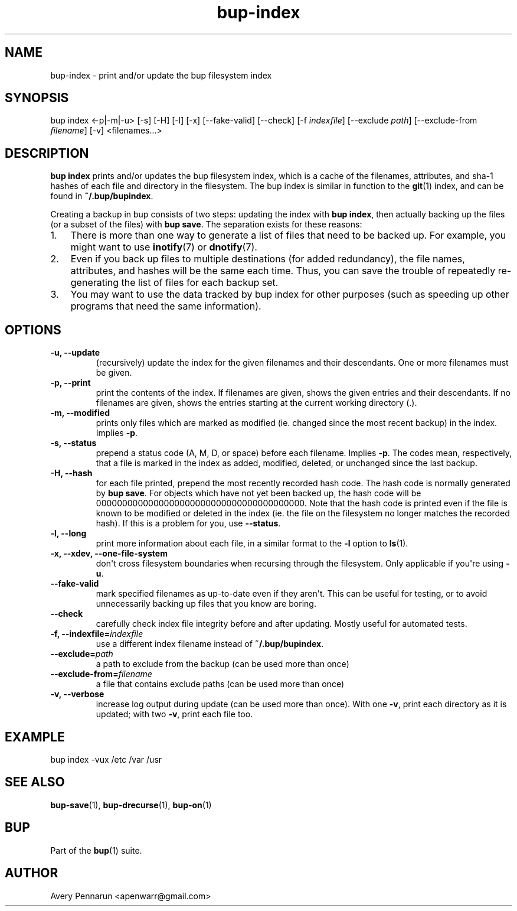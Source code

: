 .TH bup-index 1 "2011-01-25" "Bup 0\.21-25-g8e3764b"
.SH NAME
.PP
bup-index - print and/or update the bup filesystem index
.SH SYNOPSIS
.PP
bup index <-p|-m|-u> [-s] [-H] [-l] [-x] [--fake-valid] [--check]
[-f \f[I]indexfile\f[]] [--exclude \f[I]path\f[]] [--exclude-from
\f[I]filename\f[]] [-v] <filenames\.\.\.>
.SH DESCRIPTION
.PP
\f[B]bup\ index\f[] prints and/or updates the bup filesystem index,
which is a cache of the filenames, attributes, and sha-1 hashes of
each file and directory in the filesystem\. The bup index is
similar in function to the \f[B]git\f[](1) index, and can be found
in \f[B]~/\.bup/bupindex\f[]\.
.PP
Creating a backup in bup consists of two steps: updating the index
with \f[B]bup\ index\f[], then actually backing up the files (or a
subset of the files) with \f[B]bup\ save\f[]\. The separation
exists for these reasons:
.IP "1." 3
There is more than one way to generate a list of files that need to
be backed up\. For example, you might want to use
\f[B]inotify\f[](7) or \f[B]dnotify\f[](7)\.
.IP "2." 3
Even if you back up files to multiple destinations (for added
redundancy), the file names, attributes, and hashes will be the
same each time\. Thus, you can save the trouble of repeatedly
re-generating the list of files for each backup set\.
.IP "3." 3
You may want to use the data tracked by bup index for other
purposes (such as speeding up other programs that need the same
information)\.
.SH OPTIONS
.TP
.B -u, --update
(recursively) update the index for the given filenames and their
descendants\. One or more filenames must be given\.
.RS
.RE
.TP
.B -p, --print
print the contents of the index\. If filenames are given, shows the
given entries and their descendants\. If no filenames are given,
shows the entries starting at the current working directory (\.)\.
.RS
.RE
.TP
.B -m, --modified
prints only files which are marked as modified (ie\. changed since
the most recent backup) in the index\. Implies \f[B]-p\f[]\.
.RS
.RE
.TP
.B -s, --status
prepend a status code (A, M, D, or space) before each filename\.
Implies \f[B]-p\f[]\. The codes mean, respectively, that a file is
marked in the index as added, modified, deleted, or unchanged since
the last backup\.
.RS
.RE
.TP
.B -H, --hash
for each file printed, prepend the most recently recorded hash
code\. The hash code is normally generated by \f[B]bup\ save\f[]\.
For objects which have not yet been backed up, the hash code will
be 0000000000000000000000000000000000000000\. Note that the hash
code is printed even if the file is known to be modified or deleted
in the index (ie\. the file on the filesystem no longer matches the
recorded hash)\. If this is a problem for you, use
\f[B]--status\f[]\.
.RS
.RE
.TP
.B -l, --long
print more information about each file, in a similar format to the
\f[B]-l\f[] option to \f[B]ls\f[](1)\.
.RS
.RE
.TP
.B -x, --xdev, --one-file-system
don\[aq]t cross filesystem boundaries when recursing through the
filesystem\. Only applicable if you\[aq]re using \f[B]-u\f[]\.
.RS
.RE
.TP
.B --fake-valid
mark specified filenames as up-to-date even if they aren\[aq]t\.
This can be useful for testing, or to avoid unnecessarily backing
up files that you know are boring\.
.RS
.RE
.TP
.B --check
carefully check index file integrity before and after updating\.
Mostly useful for automated tests\.
.RS
.RE
.TP
.B -f, --indexfile=\f[I]indexfile\f[]
use a different index filename instead of
\f[B]~/\.bup/bupindex\f[]\.
.RS
.RE
.TP
.B --exclude=\f[I]path\f[]
a path to exclude from the backup (can be used more than once)
.RS
.RE
.TP
.B --exclude-from=\f[I]filename\f[]
a file that contains exclude paths (can be used more than once)
.RS
.RE
.TP
.B -v, --verbose
increase log output during update (can be used more than once)\.
With one \f[B]-v\f[], print each directory as it is updated; with
two \f[B]-v\f[], print each file too\.
.RS
.RE
.SH EXAMPLE
.PP
\f[CR]
      bup\ index\ -vux\ /etc\ /var\ /usr
\f[]
.SH SEE ALSO
.PP
\f[B]bup-save\f[](1), \f[B]bup-drecurse\f[](1), \f[B]bup-on\f[](1)
.SH BUP
.PP
Part of the \f[B]bup\f[](1) suite\.
.SH AUTHOR
Avery Pennarun <apenwarr@gmail.com>
